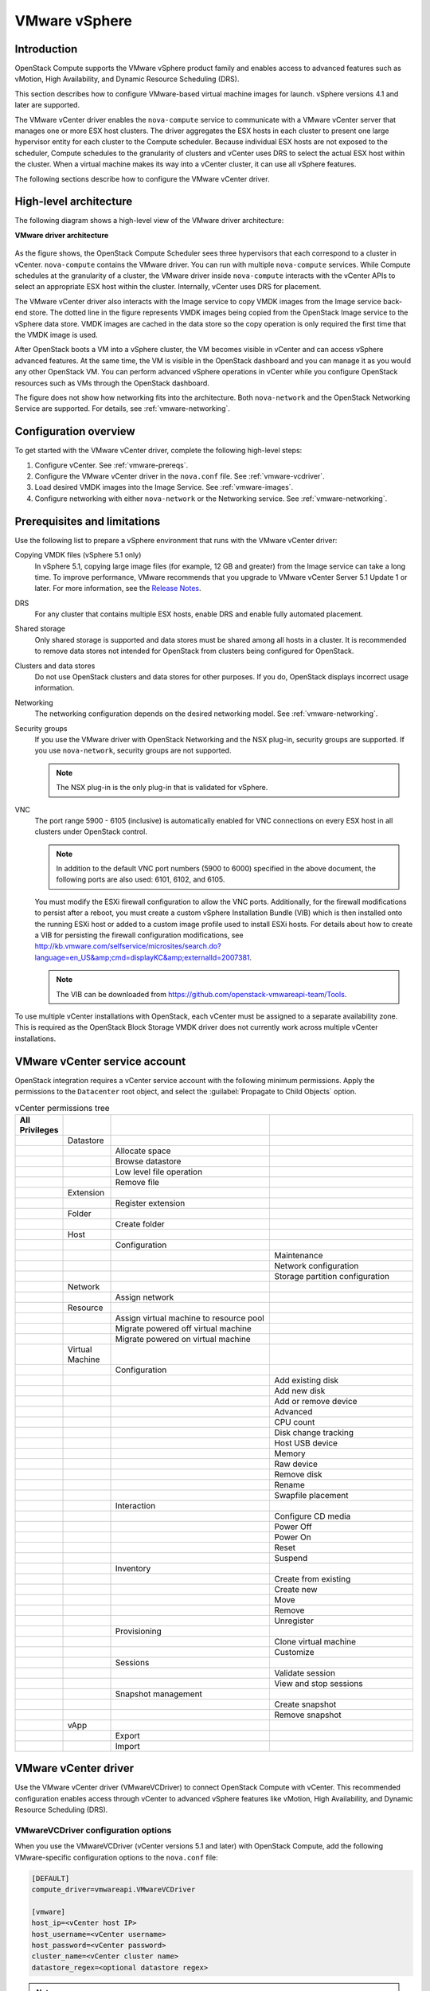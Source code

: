 ==============
VMware vSphere
==============

Introduction
~~~~~~~~~~~~

OpenStack Compute supports the VMware vSphere product family and enables
access to advanced features such as vMotion, High Availability, and
Dynamic Resource Scheduling (DRS).

This section describes how to configure VMware-based virtual machine
images for launch. vSphere versions 4.1 and later are supported.

The VMware vCenter driver enables the ``nova-compute`` service to communicate
with a VMware vCenter server that manages one or more ESX host clusters.
The driver aggregates the ESX hosts in each cluster to present one
large hypervisor entity for each cluster to the Compute scheduler.
Because individual ESX hosts are not exposed to the scheduler, Compute
schedules to the granularity of clusters and vCenter uses DRS to select
the actual ESX host within the cluster. When a virtual machine makes
its way into a vCenter cluster, it can use all vSphere features.

The following sections describe how to configure the VMware vCenter driver.

High-level architecture
~~~~~~~~~~~~~~~~~~~~~~~

The following diagram shows a high-level view of the VMware driver
architecture:

**VMware driver architecture**

.. figure:: ../figures/vmware-nova-driver-architecture.jpg
   :width: 100%

As the figure shows, the OpenStack Compute Scheduler sees
three hypervisors that each correspond to a cluster in vCenter.
``nova-compute`` contains the VMware driver. You can run with multiple
``nova-compute`` services. While Compute schedules at the granularity
of a cluster, the VMware driver inside ``nova-compute`` interacts with
the vCenter APIs to select an appropriate ESX host within the cluster.
Internally, vCenter uses DRS for placement.

The VMware vCenter driver also interacts with the Image service to copy
VMDK images from the Image service back-end store.
The dotted line in the figure represents VMDK images being copied from
the OpenStack Image service to the vSphere data store.
VMDK images are cached in the data store so the copy operation is only
required the first time that the VMDK image is used.

After OpenStack boots a VM into a vSphere cluster, the VM becomes visible
in vCenter and can access vSphere advanced features. At the same time,
the VM is visible in the OpenStack dashboard and you can manage it as you
would any other OpenStack VM. You can perform advanced vSphere operations
in vCenter while you configure OpenStack resources such as VMs through the
OpenStack dashboard.

The figure does not show how networking fits into the architecture.
Both ``nova-network`` and the OpenStack Networking Service are supported.
For details, see :ref:`vmware-networking`.

Configuration overview
~~~~~~~~~~~~~~~~~~~~~~

To get started with the VMware vCenter driver, complete the following
high-level steps:

#. Configure vCenter. See :ref:`vmware-prereqs`.
#. Configure the VMware vCenter driver in the ``nova.conf`` file.
   See :ref:`vmware-vcdriver`.
#. Load desired VMDK images into the Image Service. See :ref:`vmware-images`.
#. Configure networking with either ``nova-network`` or
   the Networking service. See :ref:`vmware-networking`.

.. _vmware-prereqs:

Prerequisites and limitations
~~~~~~~~~~~~~~~~~~~~~~~~~~~~~

Use the following list to prepare a vSphere environment that runs with
the VMware vCenter driver:

Copying VMDK files (vSphere 5.1 only)
  In vSphere 5.1, copying large image files (for example, 12 GB and
  greater) from the Image service can take a long time.
  To improve performance, VMware recommends that you upgrade to VMware
  vCenter Server 5.1 Update 1 or later. For more information,
  see the `Release Notes <https://www.vmware.com/support/vsphere5/doc/
  vsphere-vcenter-server-51u1-release-notes.html#resolvedissuescimapi>`_.

DRS
  For any cluster that contains multiple ESX hosts, enable DRS and enable
  fully automated placement.

Shared storage
  Only shared storage is supported and data stores must be shared among
  all hosts in a cluster. It is recommended to remove data stores not
  intended for OpenStack from clusters being configured for OpenStack.

Clusters and data stores
  Do not use OpenStack clusters and data stores for other purposes.
  If you do, OpenStack displays incorrect usage information.

Networking
  The networking configuration depends on the desired networking model.
  See :ref:`vmware-networking`.

Security groups
  If you use the VMware driver with OpenStack Networking and the NSX
  plug-in, security groups are supported. If you use ``nova-network``,
  security groups are not supported.

  .. note::

     The NSX plug-in is the only plug-in that is validated for vSphere.

VNC
  The port range 5900 - 6105 (inclusive) is automatically enabled for VNC
  connections on every ESX host in all clusters under OpenStack control.

  .. note::

     In addition to the default VNC port numbers (5900 to 6000) specified
     in the above document, the following ports are also used:
     6101, 6102, and 6105.

  You must modify the ESXi firewall configuration to allow the VNC ports.
  Additionally, for the firewall modifications to persist after a reboot,
  you must create a custom vSphere Installation Bundle (VIB) which is then
  installed onto the running ESXi host or added to a custom image profile
  used to install ESXi hosts. For details about how to create a VIB
  for persisting the firewall configuration modifications, see
  http://kb.vmware.com/selfservice/microsites/search.do?language=en_US&amp;cmd=displayKC&amp;externalId=2007381.

  .. note::

     The VIB can be downloaded from
     https://github.com/openstack-vmwareapi-team/Tools.

To use multiple vCenter installations with OpenStack, each vCenter
must be assigned to a separate availability zone. This is required
as the OpenStack Block Storage VMDK driver does not currently work
across multiple vCenter installations.

VMware vCenter service account
~~~~~~~~~~~~~~~~~~~~~~~~~~~~~~

OpenStack integration requires a vCenter service account with the
following minimum permissions. Apply the permissions to the ``Datacenter``
root object, and select the :guilabel:`Propagate to Child Objects` option.

.. list-table:: vCenter permissions tree
   :header-rows: 1
   :widths: 12, 12, 40, 36

   * - All Privileges
     -
     -
     -
   * -
     - Datastore
     -
     -
   * -
     -
     - Allocate space
     -
   * -
     -
     - Browse datastore
     -
   * -
     -
     - Low level file operation
     -
   * -
     -
     - Remove file
     -
   * -
     - Extension
     -
     -
   * -
     -
     - Register extension
     -
   * -
     - Folder
     -
     -
   * -
     -
     - Create folder
     -
   * -
     - Host
     -
     -
   * -
     -
     - Configuration
     -
   * -
     -
     -
     - Maintenance
   * -
     -
     -
     - Network configuration
   * -
     -
     -
     - Storage partition configuration
   * -
     - Network
     -
     -
   * -
     -
     - Assign network
     -
   * -
     - Resource
     -
     -
   * -
     -
     - Assign virtual machine to resource pool
     -
   * -
     -
     - Migrate powered off virtual machine
     -
   * -
     -
     - Migrate powered on virtual machine
     -
   * -
     - Virtual Machine
     -
     -
   * -
     -
     - Configuration
     -
   * -
     -
     -
     - Add existing disk
   * -
     -
     -
     - Add new disk
   * -
     -
     -
     - Add or remove device
   * -
     -
     -
     - Advanced
   * -
     -
     -
     - CPU count
   * -
     -
     -
     - Disk change tracking
   * -
     -
     -
     - Host USB device
   * -
     -
     -
     - Memory
   * -
     -
     -
     - Raw device
   * -
     -
     -
     - Remove disk
   * -
     -
     -
     - Rename
   * -
     -
     -
     - Swapfile placement
   * -
     -
     - Interaction
     -
   * -
     -
     -
     - Configure CD media
   * -
     -
     -
     - Power Off
   * -
     -
     -
     - Power On
   * -
     -
     -
     - Reset
   * -
     -
     -
     - Suspend
   * -
     -
     - Inventory
     -
   * -
     -
     -
     - Create from existing
   * -
     -
     -
     - Create new
   * -
     -
     -
     - Move
   * -
     -
     -
     - Remove
   * -
     -
     -
     - Unregister
   * -
     -
     - Provisioning
     -
   * -
     -
     -
     - Clone virtual machine
   * -
     -
     -
     - Customize
   * -
     -
     - Sessions
     -
   * -
     -
     -
     - Validate session
   * -
     -
     -
     - View and stop sessions
   * -
     -
     - Snapshot management
     -
   * -
     -
     -
     - Create snapshot
   * -
     -
     -
     - Remove snapshot
   * -
     - vApp
     -
     -
   * -
     -
     - Export
     -
   * -
     -
     - Import
     -

.. _vmware-vcdriver:

VMware vCenter driver
~~~~~~~~~~~~~~~~~~~~~

Use the VMware vCenter driver (VMwareVCDriver) to connect
OpenStack Compute with vCenter. This recommended configuration
enables access through vCenter to advanced vSphere features like
vMotion, High Availability, and Dynamic Resource Scheduling (DRS).

VMwareVCDriver configuration options
------------------------------------

When you use the VMwareVCDriver (vCenter versions 5.1 and later) with
OpenStack Compute, add the following VMware-specific configuration
options to the ``nova.conf`` file:

.. code-block:: ini

   [DEFAULT]
   compute_driver=vmwareapi.VMwareVCDriver

   [vmware]
   host_ip=<vCenter host IP>
   host_username=<vCenter username>
   host_password=<vCenter password>
   cluster_name=<vCenter cluster name>
   datastore_regex=<optional datastore regex>

.. note::

   * vSphere vCenter versions 5.0 and earlier: You must specify the
     location of the WSDL files by adding the
     ``wsdl_location=http://127.0.0.1:8080/vmware/SDK/wsdl/vim25/vimService.wsdl``
     setting to the above configuration. For more information, see
     :ref:`vSphere 5.0 and earlier additional set up <vmware-additional>`.

   * Clusters: The vCenter driver can support multiple clusters.
     To use more than one cluster, simply add multiple ``cluster_name`` lines
     in ``nova.conf`` with the appropriate cluster name.
     Clusters and data stores used by the vCenter driver should not contain
     any VMs other than those created by the driver.

   * Data stores: The ``datastore_regex`` setting specifies the data stores
     to use with Compute.  For example, ``datastore_regex="nas.*"``
     selects all the data stores that have a name starting with "nas".
     If this line is omitted, Compute uses the first data store returned by
     the vSphere API. It is recommended not to use this field and instead
     remove data stores that are not intended for OpenStack.

   * Reserved host memory: The ``reserved_host_memory_mb`` option value is
     512 MB by default. However, VMware recommends that you set this option
     to 0 MB because the vCenter driver reports the effective memory
     available to the virtual machines.

   * The vCenter driver generates instance name by instance ID.
     Instance name template is ignored.

   * The minimum supported vCenter version is 5.1.0.
     In OpenStack Liberty release this will be logged as a warning.
     In OpenStack Mitaka release this will be enforced.

A ``nova-compute`` service can control one or more clusters containing
multiple ESXi hosts, making ``nova-compute`` a critical service from a
high availability perspective. Because the host that runs ``nova-compute``
can fail while the vCenter and ESX still run, you must protect the
``nova-compute`` service against host failures.

.. note::

   Many ``nova.conf`` options are relevant to libvirt but do not apply
   to this driver.

You must complete additional configuration for environments that use
vSphere 5.0 and earlier. See :ref:`vmware-additional`.

.. _vmware-images:

Images with VMware vSphere
~~~~~~~~~~~~~~~~~~~~~~~~~~

The vCenter driver supports images in the VMDK format. Disks in this
format can be obtained from VMware Fusion or from an ESX environment.
It is also possible to convert other formats, such as qcow2, to the VMDK
format using the ``qemu-img`` utility. After a VMDK disk is available,
load it into the Image service. Then, you can use it with the VMware
vCenter driver. The following sections provide additional details on the
supported disks and the commands used for conversion and upload.

Supported image types
---------------------

Upload images to the OpenStack Image service in VMDK format.
The following VMDK disk types are supported:

* ``VMFS Flat Disks`` (includes thin, thick, zeroedthick, and
  eagerzeroedthick). Note that once a VMFS thin disk is exported from VMFS
  to a non-VMFS location, like the OpenStack Image service, it becomes a
  preallocated flat disk. This impacts the transfer time from the Image
  service to the data store when the full preallocated flat disk,
  rather than the thin disk, must be transferred.

* ``Monolithic Sparse disks``. Sparse disks get imported from the Image
  service into ESXi as thin provisioned disks. Monolithic Sparse disks
  can be obtained from VMware Fusion or can be created by converting from
  other virtual disk formats using the ``qemu-img`` utility.

The following table shows the ``vmware_disktype`` property that applies
to each of the supported VMDK disk types:

.. list-table:: OpenStack Image service disk type settings
   :header-rows: 1

   * - vmware_disktype property
     - VMDK disk type
   * - sparse
     - Monolithic Sparse
   * - thin
     - VMFS flat, thin provisioned
   * - preallocated (default)
     - VMFS flat, thick/zeroedthick/eagerzeroedthick

The ``vmware_disktype`` property is set when an image is loaded into the
Image service. For example, the following command creates a Monolithic
Sparse image by setting ``vmware_disktype`` to ``sparse``:

.. code-block:: console

   $ glance image-create --name "ubuntu-sparse" --disk-format vmdk \
     --container-format bare \
     --property vmware_disktype="sparse" \
     --property vmware_ostype="ubuntu64Guest" < ubuntuLTS-sparse.vmdk

.. note::

   Specifying ``thin`` does not provide any advantage over ``preallocated``
   with the current version of the driver. Future versions might restore
   the thin properties of the disk after it is downloaded to a vSphere
   data store.

The following table shows the ``vmware_ostype`` property that applies to
each of the supported guest OS:

.. list-table:: OpenStack Image service OS type settings
   :header-rows: 1

   * - vmware_ostype property
     - Retail Name
   * - asianux3_64Guest
     - Asianux Server 3 (64 bit)
   * - asianux3Guest
     - Asianux Server 3
   * - asianux4_64Guest
     - Asianux Server 4 (64 bit)
   * - asianux4Guest
     - Asianux Server 4
   * - darwin64Guest
     - Darwin 64 bit
   * - darwinGuest
     - Darwin
   * - debian4_64Guest
     - Debian GNU/Linux 4 (64 bit)
   * - debian4Guest
     - Debian GNU/Linux 4
   * - debian5_64Guest
     - Debian GNU/Linux 5 (64 bit)
   * - debian5Guest
     - Debian GNU/Linux 5
   * - dosGuest
     - MS-DOS
   * - freebsd64Guest
     - FreeBSD x64
   * - freebsdGuest
     - FreeBSD
   * - mandrivaGuest
     - Mandriva Linux
   * - netware4Guest
     - Novell NetWare 4
   * - netware5Guest
     - Novell NetWare 5.1
   * - netware6Guest
     - Novell NetWare 6.x
   * - nld9Guest
     - Novell Linux Desktop 9
   * - oesGuest
     - Open Enterprise Server
   * - openServer5Guest
     - SCO OpenServer 5
   * - openServer6Guest
     - SCO OpenServer 6
   * - opensuse64Guest
     - openSUSE (64 bit)
   * - opensuseGuest
     - openSUSE
   * - os2Guest
     - OS/2
   * - other24xLinux64Guest
     - Linux 2.4x Kernel (64 bit) (experimental)
   * - other24xLinuxGuest
     - Linux 2.4x Kernel
   * - other26xLinux64Guest
     - Linux 2.6x Kernel (64 bit) (experimental)
   * - other26xLinuxGuest
     - Linux 2.6x Kernel (experimental)
   * - otherGuest
     - Other Operating System
   * - otherGuest64
     - Other Operating System (64 bit) (experimental)
   * - otherLinux64Guest
     - Linux (64 bit) (experimental)
   * - otherLinuxGuest
     - Other Linux
   * - redhatGuest
     - Red Hat Linux 2.1
   * - rhel2Guest
     - Red Hat Enterprise Linux 2
   * - rhel3_64Guest
     - Red Hat Enterprise Linux 3 (64 bit)
   * - rhel3Guest
     - Red Hat Enterprise Linux 3
   * - rhel4_64Guest
     - Red Hat Enterprise Linux 4 (64 bit)
   * - rhel4Guest
     - Red Hat Enterprise Linux 4
   * - rhel5_64Guest
     - Red Hat Enterprise Linux 5 (64 bit) (experimental)
   * - rhel5Guest
     - Red Hat Enterprise Linux 5
   * - rhel6_64Guest
     - Red Hat Enterprise Linux 6 (64 bit)
   * - rhel6Guest
     - Red Hat Enterprise Linux 6
   * - sjdsGuest
     - Sun Java Desktop System
   * - sles10_64Guest
     - SUSE Linux Enterprise Server 10 (64 bit) (experimental)
   * - sles10Guest
     - SUSE Linux Enterprise Server 10
   * - sles11_64Guest
     - SUSE Linux Enterprise Server 11 (64 bit)
   * - sles11Guest
     - SUSE Linux Enterprise Server 11
   * - sles64Guest
     - SUSE Linux Enterprise Server 9 (64 bit)
   * - slesGuest
     - SUSE Linux Enterprise Server 9
   * - solaris10_64Guest
     - Solaris 10 (64 bit) (experimental)
   * - solaris10Guest
     - Solaris 10 (32 bit) (experimental)
   * - solaris6Guest
     - Solaris 6
   * - solaris7Guest
     - Solaris 7
   * - solaris8Guest
     - Solaris 8
   * - solaris9Guest
     - Solaris 9
   * - suse64Guest
     - SUSE Linux (64 bit)
   * - suseGuest
     - SUSE Linux
   * - turboLinux64Guest
     - Turbolinux (64 bit)
   * - turboLinuxGuest
     - Turbolinux
   * - ubuntu64Guest
     - Ubuntu Linux (64 bit)
   * - ubuntuGuest
     - Ubuntu Linux
   * - unixWare7Guest
     - SCO UnixWare 7
   * - win2000AdvServGuest
     - Windows 2000 Advanced Server
   * - win2000ProGuest
     - Windows 2000 Professional
   * - win2000ServGuest
     - Windows 2000 Server
   * - win31Guest
     - Windows 3.1
   * - win95Guest
     - Windows 95
   * - win98Guest
     - Windows 98
   * - windows7_64Guest
     - Windows 7 (64 bit)
   * - windows7Guest
     - Windows 7
   * - windows7Server64Guest
     - Windows Server 2008 R2 (64 bit)
   * - winLonghorn64Guest
     - Windows Longhorn (64 bit) (experimental)
   * - winLonghornGuest
     - Windows Longhorn (experimental)
   * - winMeGuest
     - Windows Millenium Edition
   * - winNetBusinessGuest
     - Windows Small Business Server 2003
   * - winNetDatacenter64Guest
     - Windows Server 2003, Datacenter Edition (64 bit) (experimental)
   * - winNetDatacenterGuest
     - Windows Server 2003, Datacenter Edition
   * - winNetEnterprise64Guest
     - Windows Server 2003, Enterprise Edition (64 bit)
   * - winNetEnterpriseGuest
     - Windows Server 2003, Enterprise Edition
   * - winNetStandard64Guest
     - Windows Server 2003, Standard Edition (64 bit)
   * - winNetEnterpriseGuest
     - Windows Server 2003, Enterprise Edition
   * - winNetStandard64Guest
     - Windows Server 2003, Standard Edition (64 bit)
   * - winNetStandardGuest
     - Windows Server 2003, Standard Edition
   * - winNetWebGuest
     - Windows Server 2003, Web Edition
   * - winNTGuest
     - Windows NT 4
   * - winVista64Guest
     - Windows Vista (64 bit)
   * - winVistaGuest
     - Windows Vista
   * - winXPHomeGuest
     - Windows XP Home Edition
   * - winXPPro64Guest
     - Windows XP Professional Edition (64 bit)
   * - winXPProGuest
     - Windows XP Professional

Convert and load images
-----------------------

Using the ``qemu-img`` utility, disk images in several formats (such as,
qcow2) can be converted to the VMDK format.

For example, the following command can be used to convert a
`qcow2 Ubuntu Trusty cloud image <http://cloud-images.ubuntu.com/trusty/
current/trusty-server-cloudimg-amd64-disk1.img>`_:

.. code-block:: console

   $ qemu-img convert -f qcow2 ~/Downloads/trusty-server-cloudimg-amd64-disk1.img \
     -O vmdk trusty-server-cloudimg-amd64-disk1.vmdk

VMDK disks converted through ``qemu-img`` are ``always`` monolithic sparse
VMDK disks with an IDE adapter type. Using the previous example of the
Ubuntu Trusty image after the ``qemu-img`` conversion, the command to
upload the VMDK disk should be something like:

.. code-block:: console

   $ glance image-create --name trusty-cloud \
     --container-format bare --disk-format vmdk \
     --property vmware_disktype="sparse" \
     --property vmware_adaptertype="ide" < \
     trusty-server-cloudimg-amd64-disk1.vmdk

Note that the ``vmware_disktype`` is set to ``sparse`` and the
``vmware_adaptertype`` is set to ``ide`` in the previous command.

If the image did not come from the ``qemu-img`` utility, the
``vmware_disktype`` and ``vmware_adaptertype`` might be different.
To determine the image adapter type from an image file, use the
following command and look for the ``ddb.adapterType=`` line:

.. code-block:: console

   $ head -20 <vmdk file name>

Assuming a preallocated disk type and an iSCSI lsiLogic adapter type,
the following command uploads the VMDK disk:

.. code-block:: console

   $ glance image-create --name "ubuntu-thick-scsi" --disk-format vmdk \
     --container-format bare \
     --property vmware_adaptertype="lsiLogic" \
     --property vmware_disktype="preallocated" \
     --property vmware_ostype="ubuntu64Guest" < ubuntuLTS-flat.vmdk

Currently, OS boot VMDK disks with an IDE adapter type cannot be attached
to a virtual SCSI controller and likewise disks with one of the SCSI
adapter types (such as, busLogic, lsiLogic, lsiLogicsas, paraVirtual)
cannot be attached to the IDE controller. Therefore, as the previous
examples show, it is important to set the ``vmware_adaptertype`` property
correctly. The default adapter type is lsiLogic, which is SCSI, so you can
omit the ``vmware_adaptertype`` property if you are certain that the image
adapter type is lsiLogic.

Tag VMware images
-----------------

In a mixed hypervisor environment, OpenStack Compute uses the
``hypervisor_type`` tag to match images to the correct hypervisor type.
For VMware images, set the hypervisor type to ``vmware``.
Other valid hypervisor types include:
``hyperv``, ``ironic``, ``lxc``, ``qemu``, ``uml``, and ``xen``.
Note that ``qemu`` is used for both QEMU and KVM hypervisor types.

.. code-block:: console

   $ glance image-create --name "ubuntu-thick-scsi" --disk-format vmdk \
     --container-format bare \
     --property vmware_adaptertype="lsiLogic" \
     --property vmware_disktype="preallocated" \
     --property hypervisor_type="vmware" \
     --property vmware_ostype="ubuntu64Guest" < ubuntuLTS-flat.vmdk

Optimize images
---------------

Monolithic Sparse disks are considerably faster to download but have the
overhead of an additional conversion step. When imported into ESX, sparse
disks get converted to VMFS flat thin provisioned disks. The download and
conversion steps only affect the first launched instance that uses the
sparse disk image. The converted disk image is cached, so subsequent
instances that use this disk image can simply use the cached version.

To avoid the conversion step (at the cost of longer download times)
consider converting sparse disks to thin provisioned or preallocated disks
before loading them into the Image service.

Use one of the following tools to pre-convert sparse disks.

vSphere CLI tools
  Sometimes called the remote CLI or rCLI.

  Assuming that the sparse disk is made available on a data store accessible
  by an ESX host, the following command converts it to preallocated format:

  .. code-block:: console

     vmkfstools --server=ip_of_some_ESX_host -i \
       /vmfs/volumes/datastore1/sparse.vmdk \
       /vmfs/volumes/datastore1/converted.vmdk

  Note that the vifs tool from the same CLI package can be used to upload
  the disk to be converted. The vifs tool can also be used to download
  the converted disk if necessary.

vmkfstools directly on the ESX host
  If the SSH service is enabled on an ESX host, the sparse disk can be
  uploaded to the ESX data store through scp and the vmkfstools local
  to the ESX host can use used to perform the conversion.
  After you log in to the host through ssh, run this command:

  .. code-block:: console

     vmkfstools -i /vmfs/volumes/datastore1/sparse.vmdk /vmfs/volumes/datastore1/converted.vmdk

vmware-vdiskmanager
  ``vmware-vdiskmanager`` is a utility that comes bundled with VMware
  Fusion and VMware Workstation. The following example converts a sparse
  disk to preallocated format:

  .. code-block:: console

     '/Applications/VMware Fusion.app/Contents/Library/vmware-vdiskmanager' -r sparse.vmdk -t 4 converted.vmdk

In the previous cases, the converted vmdk is actually a pair of files:

* The descriptor file ``converted.vmdk``.
* The actual virtual disk data file ``converted-flat.vmdk``.

The file to be uploaded to the Image Service is ``converted-flat.vmdk``.

Image handling
--------------

The ESX hypervisor requires a copy of the VMDK file in order to boot up a
virtual machine. As a result, the vCenter OpenStack Compute driver must
download the VMDK via HTTP from the Image service to a data store that is
visible to the hypervisor. To optimize this process, the first time a
VMDK file is used, it gets cached in the data store.
A cached image is stored in a folder named after the image ID.
Subsequent virtual machines that need the VMDK use the cached version and
don't have to copy the file again from the Image service.

Even with a cached VMDK, there is still a copy operation from the cache
location to the hypervisor file directory in the shared data store.
To avoid this copy, boot the image in linked_clone mode. To learn how to
enable this mode, see :ref:`vmware-config`.

.. note::

   You can also use the ``vmware_linked_clone`` property in the Image
   service to override the linked_clone mode on a per-image basis.

   If spawning a virtual machine image from ISO with a VMDK disk,
   the image is created and attached to the virtual machine as a blank disk.
   In that case ``vmware_linked_clone`` property for the image is just ignored.

If multiple compute nodes are running on the same host, or have a shared
file system, you can enable them to use the same cache folder on the back-end
data store. To configure this action, set the ``cache_prefix`` option in the
``nova.conf`` file. Its value stands for the name prefix of the folder where
cached images are stored.

.. note::

   This can take effect only if compute nodes are running on the same host,
   or have a shared file system.

You can automatically purge unused images after a specified period of time.
To configure this action, set these options in the ``DEFAULT`` section in
the ``nova.conf`` file:

remove_unused_base_images
  Set this option to ``True`` to specify that unused images should
  be removed after the duration specified in the
  ``remove_unused_original_minimum_age_seconds`` option.
  The default is ``True``.

remove_unused_original_minimum_age_seconds
  Specifies the duration in seconds after which an unused image is
  purged from the cache. The default is ``86400`` (24 hours).

.. _vmware-networking:

Networking with VMware vSphere
~~~~~~~~~~~~~~~~~~~~~~~~~~~~~~

The VMware driver supports networking with the ``nova-network`` service
or the Networking Service. Depending on your installation,
complete these configuration steps before you provision VMs:

#. **The nova-network service with the FlatManager or FlatDHCPManager**.
   Create a port group with the same name as the ``flat_network_bridge``
   value in the ``nova.conf`` file. The default value is ``br100``.
   If you specify another value, the new value must be a valid Linux bridge
   identifier that adheres to Linux bridge naming conventions.

   All VM NICs are attached to this port group.

   Ensure that the flat interface of the node that runs the ``nova-network``
   service has a path to this network.

   .. note::

      When configuring the port binding for this port group in vCenter,
      specify ``ephemeral`` for the port binding type. For more information,
      see `Choosing a port binding type in ESX/ESXi <http://kb.vmware.com/
      selfservice/microsites/search.do?language=en_US&amp;cmd=displayKC
      &amp;externalId=1022312>`_ in the VMware Knowledge Base.

#. **The nova-network service with the VlanManager**.
   Set the ``vlan_interface`` configuration option to match the ESX host
   interface that handles VLAN-tagged VM traffic.

   OpenStack Compute automatically creates the corresponding port groups.

#. If you are using the OpenStack Networking Service:
   Before provisioning VMs, create a port group with the same name as the
   ``vmware.integration_bridge`` value in ``nova.conf`` (default is
   ``br-int``). All VM NICs are attached to this port group for management
   by the OpenStack Networking plug-in.

Volumes with VMware vSphere
~~~~~~~~~~~~~~~~~~~~~~~~~~~

The VMware driver supports attaching volumes from the Block Storage service.
The VMware VMDK driver for OpenStack Block Storage is recommended and should be
used for managing volumes based on vSphere data stores. For more information
about the VMware VMDK driver, see :ref:`block_storage_vmdk_driver`.  Also an
iSCSI volume driver provides limited support and can be used only for
attachments.

.. _vmware-additional:

vSphere 5.0 and earlier additional set up
~~~~~~~~~~~~~~~~~~~~~~~~~~~~~~~~~~~~~~~~~

Users of vSphere 5.0 or earlier must host their WSDL files locally.
These steps are applicable for vCenter 5.0 or ESXi 5.0 and you can either
mirror the WSDL from the vCenter or ESXi server that you intend to use or
you can download the SDK directly from VMware. These workaround steps fix
a `known issue <http://kb.vmware.com/selfservice/microsites/search.do?
cmd=displayKC&amp;externalId=2010507>`_ with the WSDL that was resolved
in later versions.

When setting the VMwareVCDriver configuration options, you must include the
``wsdl_location`` option. For more information, see :ref:`vmware-vcdriver`.

**To mirror WSDL from vCenter (or ESXi)**

#. Set the ``VMWAREAPI_IP`` shell variable to the IP address for your
   vCenter or ESXi host from where you plan to mirror files. For example:

   .. code-block:: console

      $ export VMWAREAPI_IP=<your_vsphere_host_ip>

#. Create a local file system directory to hold the WSDL files:

   .. code-block:: console

      $ mkdir -p /opt/stack/vmware/wsdl/5.0

#. Change into the new directory.

   .. code-block:: console

      $ cd /opt/stack/vmware/wsdl/5.0

#. Use your OS-specific tools to install a command-line tool that can
   download files like :command:`wget`.

#. Download the files to the local file cache:

   .. code-block:: console

      $ wget  --no-check-certificate https://$VMWAREAPI_IP/sdk/vimService.wsdl
      $ wget  --no-check-certificate https://$VMWAREAPI_IP/sdk/vim.wsdl
      $ wget  --no-check-certificate https://$VMWAREAPI_IP/sdk/core-types.xsd
      $ wget  --no-check-certificate https://$VMWAREAPI_IP/sdk/query-messagetypes.xsd
      $ wget  --no-check-certificate https://$VMWAREAPI_IP/sdk/query-types.xsd
      $ wget  --no-check-certificate https://$VMWAREAPI_IP/sdk/vim-messagetypes.xsd
      $ wget  --no-check-certificate https://$VMWAREAPI_IP/sdk/vim-types.xsd
      $ wget  --no-check-certificate https://$VMWAREAPI_IP/sdk/reflect-messagetypes.xsd
      $ wget  --no-check-certificate https://$VMWAREAPI_IP/sdk/reflect-types.xsd

#. Because the ``reflect-types.xsd`` and ``reflect-messagetypes.xsd`` files
   do not fetch properly, you must stub out these files. Use the following
   XML listing to replace the missing file content. The XML parser underneath
   Python can be very particular and if you put a space in the wrong place, it
   can break the parser. Copy the following contents and formatting carefully.

   .. code-block:: xml

      <xml version="1.0" encoding="UTF-8"?>
        <schema
          targetNamespace="urn:reflect"
          xmlns="http://www.w3.org/2001/XMLSchema"
          xmlns:xsd="http://www.w3.org/2001/XMLSchema"
          elementFormDefault="qualified">
        </schema>

#. Now that the files are locally present, tell the driver to look for the
   SOAP service WSDLs in the local file system and not on the remote
   vSphere server. Add the following setting to the ``nova.conf`` file
   for your ``nova-compute`` node:

   .. code-block:: ini

      [vmware]
      wsdl_location=file:///opt/stack/vmware/wsdl/5.0/vimService.wsdl

Alternatively, download the version appropriate SDK from
http://www.vmware.com/support/developer/vc-sdk/ and copy it to the
``/opt/stack/vmware`` file. Make sure that the WSDL is available, in for
example ``/opt/stack/vmware/SDK/wsdl/vim25/vimService.wsdl``.
You must point ``nova.conf`` to fetch this WSDL file from the local file
system by using a URL.

When using the VMwareVCDriver (vCenter) with OpenStack Compute with
vSphere version 5.0 or earlier, ``nova.conf`` must include the following
extra config option:

.. code-block:: ini

   [vmware]
   wsdl_location=file:///opt/stack/vmware/SDK/wsdl/vim25/vimService.wsdl

.. _vmware-config:

Configuration reference
~~~~~~~~~~~~~~~~~~~~~~~

To customize the VMware driver, use the configuration option settings
documented in :ref:`nova-vmware`.
